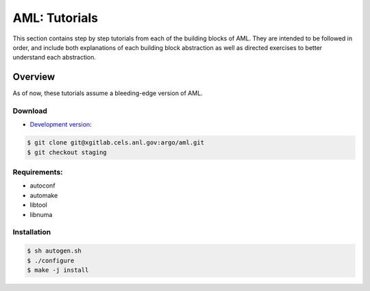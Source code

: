 AML: Tutorials
==============

This section contains step by step tutorials from each of the building blocks
of AML. They are intended to be followed in order, and include both
explanations of each building block abstraction as well as directed exercises
to better understand each abstraction.

Overview
--------

As of now, these tutorials assume a bleeding-edge version of AML. 

Download
~~~~~~~~

* `Development version <https://xgitlab.cels.anl.gov/argo/aml>`_:

.. code-block:: console
  
  $ git clone git@xgitlab.cels.anl.gov:argo/aml.git
  $ git checkout staging

Requirements:
~~~~~~~~~~~~~

* autoconf
* automake
* libtool
* libnuma

Installation
~~~~~~~~~~~~

.. code-block:: console
 
  $ sh autogen.sh
  $ ./configure
  $ make -j install

